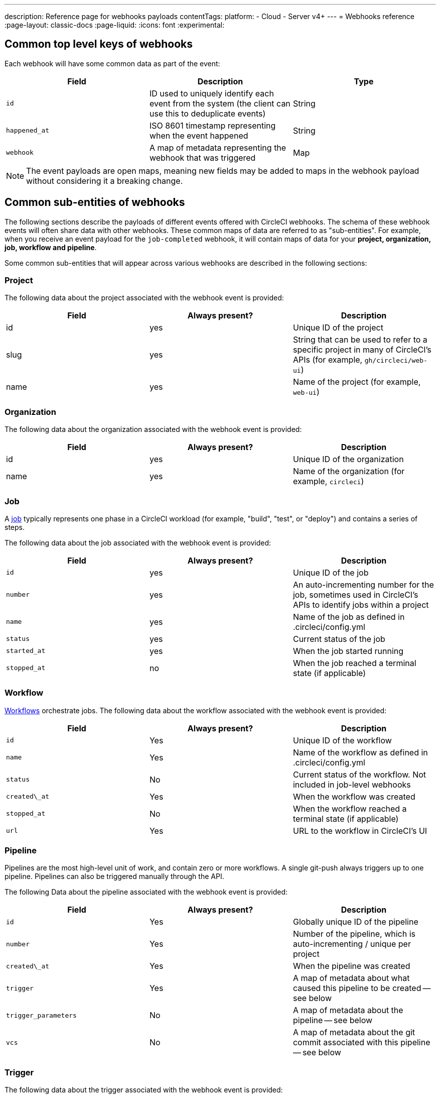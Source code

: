 ---
description: Reference page for webhooks payloads
contentTags:
  platform:
  - Cloud
  - Server v4+
---
= Webhooks reference
:page-layout: classic-docs
:page-liquid:
:icons: font
:experimental:

[#common-top-level-keys]
== Common top level keys of webhooks

Each webhook will have some common data as part of the event:

[.table.table-striped]
[cols=3*, options="header", stripes=even]
|===
| Field
| Description
| Type

| `id`
| ID used to uniquely identify each event from the system (the client can use this to deduplicate events)
| String

| `happened_at`
| ISO 8601 timestamp representing when the event happened
| String

| `webhook`
| A map of metadata representing the webhook that was triggered
| Map
|===

NOTE: The event payloads are open maps, meaning new fields may be added to maps in the webhook payload without considering it a breaking change.

[#common-sub-entities]
== Common sub-entities of webhooks

The following sections describe the payloads of different events offered with CircleCI webhooks. The schema of these webhook events will often share data with other webhooks. These common maps of data are referred to as "sub-entities". For example, when you receive an event payload for the `job-completed` webhook, it will contain maps of data for your *project, organization, job, workflow and pipeline*.

Some common sub-entities that will appear across various webhooks are described in the following sections:

[#project]
=== Project

The following data about the project associated with the webhook event is provided:

[.table.table-striped]
[cols=3*, options="header", stripes=even]
|===
| Field
| Always present?
| Description

| id
| yes
| Unique ID of the project

| slug
| yes
| String that can be used to refer to a specific project in many of CircleCI's APIs (for example, `gh/circleci/web-ui`)

| name
| yes
| Name of the project (for example, `web-ui`)
|===

[#organization]
=== Organization

The following data about the organization associated with the webhook event is provided:

[.table.table-striped]
[cols=3*, options="header", stripes=even]
|===
| Field
| Always present?
| Description

| id
| yes
| Unique ID of the organization

| name
| yes
| Name of the organization (for example, `circleci`)
|===

[#job]
=== Job

A link:/docs/jobs-steps/[job] typically represents one phase in a CircleCI workload (for example, "build", "test", or "deploy") and contains a series of steps.

The following data about the job associated with the webhook event is provided:

[.table.table-striped]
[cols=3*, options="header", stripes=even]
|===
| Field
| Always present?
| Description

| `id`
| yes
| Unique ID of the job

| `number`
| yes
| An auto-incrementing number for the job, sometimes used in CircleCI's APIs to identify jobs within a project

| `name`
| yes
| Name of the job as defined in .circleci/config.yml

| `status`
| yes
| Current status of the job

| `started_at`
| yes
| When the job started running

| `stopped_at`
| no
| When the job reached a terminal state (if applicable)
|===

[#workflow]
=== Workflow

link:/docs/workflows[Workflows] orchestrate jobs. The following data about the workflow associated with the webhook event is provided:

[.table.table-striped]
[cols=3*, options="header", stripes=even]
|===
| Field
| Always present?
| Description

| `id`
| Yes
| Unique ID of the workflow

| `name`
| Yes
| Name of the workflow as defined in .circleci/config.yml

| `status`
| No
| Current status of the workflow. Not included in job-level webhooks

| `created\_at`
| Yes
| When the workflow was created

| `stopped_at`
| No
| When the workflow reached a terminal state (if applicable)

| `url`
| Yes
| URL to the workflow in CircleCI's UI
|===

[#pipeline]
=== Pipeline

Pipelines are the most high-level unit of work, and contain zero or more workflows. A single git-push always triggers up to one pipeline. Pipelines can also be triggered manually through the API.

The following Data about the pipeline associated with the webhook event is provided:

[.table.table-striped]
[cols=3*, options="header", stripes=even]
|===
| Field
| Always present?
| Description

| `id`
| Yes
| Globally unique ID of the pipeline

| `number`
| Yes
| Number of the pipeline, which is auto-incrementing / unique per project

| `created\_at`
| Yes
| When the pipeline was created

| `trigger`
| Yes
| A map of metadata about what caused this pipeline to be created -- see below

| `trigger_parameters`
| No
| A map of metadata about the pipeline -- see below

| `vcs`
| No
| A map of metadata about the git commit associated with this pipeline -- see below
|===

[#trigger]
=== Trigger

The following data about the trigger associated with the webhook event is provided:

[.table.table-striped]
[cols=3*, options="header", stripes=even]
|===
| Field
| Always present?
| Description

| type
| yes
| How this pipeline was triggered (for example, "webhook", "api", "schedule")
|===

[#trigger-parameters]
=== Trigger parameters

NOTE: Data associated to the pipeline. Present for pipelines associated with GitLab, GitHub App, or Bitbucket Data Center. For parameters available for GitHub OAuth app and Bitbucket Cloud integrations, see <<#vcs>> below. To find out which GitHub integration you have, see the xref:github-apps-integration#[GitHub Apps integration] page.

[.table.table-striped]
[cols=3*, options="header", stripes=even]
|===
| Field
| Always present?
| Description

| `circleci`
| yes
| A map containing trigger information -- see <<circleci>>

| `git`
| no
| A map present when the pipeline is associated with a VCS provider

| `gitlab`
| no
| A map present when the pipeline is associated with a GitLab, GitHub App or Bitbucket Data Center trigger
|===

[#circleci]
==== `circleci`

[.table.table-striped]
[cols=3*, options="header", stripes=even]
|===
| Field
| Always present?
| Description

| `event_time`
| yes
| ISO 8601 timestamp representing when the pipeline was created

| `event_type`
| yes
| Provider event type that triggered the pipeline (for example, `push`)

| `trigger_type`
| yes
| Trigger provider (for example, `gitlab`)

| `actor_id`
| no
| CircleCI user id that the pipeline was attributed to
|===

[#vcs]
=== VCS

NOTE: The VCS map and its contents are always present for GitHub OAuth app and Bitbucket Cloud projects, but not for GitLab, GitHub App or Bitbucket Data Center projects. See <<#trigger-parameters,trigger parameters>> above for GitLab, GitHub App or Bitbucket Data Center parameters.  To find out which GitHub integration you have, see the xref:github-apps-integration#[GitHub Apps integration] page.


[.table.table-striped]
[cols=3*, options="header", stripes=even]
|===
| Field
| Always present?
| Description

| target_repository_url
| no
| URL to the repository building the commit

| origin_repository_url
| no
| URL to the repository where the commit was made (this will only be different in the case of a forked pull request)

| revision
| no
| Git commit being built

| commit.subject
| no
| Commit subject (first line of the commit message). Note that long commit subjects may be truncated.

| commit.body
| no
| Commit body (subsequent lines of the commit message). Note that long commit bodies may be truncated.

| commit.author.name
| no
| Name of the author of this commit

| commit.author.email
| no
| Email address of the author of this commit

| commit.authored\_at
| no
| Timestamp of when the commit was authored

| commit.committer.name
| no
| Name of the committer of this commit

| commit.committer.email
| no
| Email address of the committer of this commit

| commit.committed_at
| no
| Timestamp of when the commit was committed

| branch
| no
| Branch being built

| tag
| no
| Tag being built (mutually exclusive with "branch")
|===

[#sample-webhook-payloads]
== Sample webhook payloads

NOTE: To find out which GitHub integration you have, see the xref:github-apps-integration#[GitHub Apps integration] page.

[#workflow-completed-for-github-and-bitbucket]
=== `workflow-completed` for GitHub OAuth and Bitbucket Cloud

```json
{
  "id": "3888f21b-eaa7-38e3-8f3d-75a63bba8895",
  "type": "workflow-completed",
  "happened_at": "2021-09-01T22:49:34.317Z",
  "webhook": {
    "id": "cf8c4fdd-0587-4da1-b4ca-4846e9640af9",
    "name": "Sample Webhook"
  },
  "project": {
    "id": "84996744-a854-4f5e-aea3-04e2851dc1d2",
    "name": "webhook-service",
    "slug": "github/circleci/webhook-service"
  },
  "organization": {
    "id": "f22b6566-597d-46d5-ba74-99ef5bb3d85c",
    "name": "circleci"
  },
  "workflow": {
    "id": "fda08377-fe7e-46b1-8992-3a7aaecac9c3",
    "name": "build-test-deploy",
    "created_at": "2021-09-01T22:49:03.616Z",
    "stopped_at": "2021-09-01T22:49:34.170Z",
    "url": "https://app.circleci.com/pipelines/github/circleci/webhook-service/130/workflows/fda08377-fe7e-46b1-8992-3a7aaecac9c3",
    "status": "success"
  },
  "pipeline": {
    "id": "1285fe1d-d3a6-44fc-8886-8979558254c4",
    "number": 130,
    "created_at": "2021-09-01T22:49:03.544Z",
    "trigger": {
      "type": "webhook"
    },
    "vcs": {
      "provider_name": "github",
      "origin_repository_url": "https://github.com/circleci/webhook-service",
      "target_repository_url": "https://github.com/circleci/webhook-service",
      "revision": "1dc6aa69429bff4806ad6afe58d3d8f57e25973e",
      "commit": {
        "subject": "Description of change",
        "body": "More details about the change",
        "author": {
          "name": "Author Name",
          "email": "author.email@example.com"
        },
        "authored_at": "2021-09-01T22:48:53Z",
        "committer": {
          "name": "Committer Name",
          "email": "committer.email@example.com"
        },
        "committed_at": "2021-09-01T22:48:53Z"
      },
      "branch": "main"
    }
  }
}
```

[#job-completed-for-github-and-bitbucket]
=== `job-completed` for GitHub OAuth and Bitbucket Cloud

```json
{
  "id": "8bd71c28-4969-3677-8940-3e3a61c46660",
  "type": "job-completed",
  "happened_at": "2021-09-01T22:49:34.279Z",
  "webhook": {
    "id": "cf8c4fdd-0587-4da1-b4ca-4846e9640af9",
    "name": "Sample Webhook"
  },
  "project": {
    "id": "84996744-a854-4f5e-aea3-04e2851dc1d2",
    "name": "webhook-service",
    "slug": "github/circleci/webhook-service"
  },
  "organization": {
    "id": "f22b6566-597d-46d5-ba74-99ef5bb3d85c",
    "name": "circleci"
  },
  "pipeline": {
    "id": "1285fe1d-d3a6-44fc-8886-8979558254c4",
    "number": 130,
    "created_at": "2021-09-01T22:49:03.544Z",
    "trigger": {
      "type": "webhook"
    },
    "vcs": {
      "provider_name": "github",
      "origin_repository_url": "https://github.com/circleci/webhook-service",
      "target_repository_url": "https://github.com/circleci/webhook-service",
      "revision": "1dc6aa69429bff4806ad6afe58d3d8f57e25973e",
      "commit": {
        "subject": "Description of change",
        "body": "More details about the change",
        "author": {
          "name": "Author Name",
          "email": "author.email@example.com"
        },
        "authored_at": "2021-09-01T22:48:53Z",
        "committer": {
          "name": "Committer Name",
          "email": "committer.email@example.com"
        },
        "committed_at": "2021-09-01T22:48:53Z"
      },
      "branch": "main"
    }
  },
  "workflow": {
    "id": "fda08377-fe7e-46b1-8992-3a7aaecac9c3",
    "name": "welcome",
    "created_at": "2021-09-01T22:49:03.616Z",
    "stopped_at": "2021-09-01T22:49:34.170Z",
    "url": "https://app.circleci.com/pipelines/github/circleci/webhook-service/130/workflows/fda08377-fe7e-46b1-8992-3a7aaecac9c3"
  },
  "job": {
    "id": "8b91f9a8-7975-4e60-916c-f0152ccbc937",
    "name": "test",
    "started_at": "2021-09-01T22:49:28.841Z",
    "stopped_at": "2021-09-01T22:49:34.170Z",
    "status": "success",
    "number": 136
  }
}
```

[#workflow-completed-gitlab]
=== `workflow-completed` for GitLab, GitHub App and Bitbucket Data Center

```json
{
  "type": "workflow-completed",
  "id": "cbabbb40-6084-4f91-8311-a326c0f4963a",
  "happened_at": "2022-05-27T16:20:13.954328Z",
  "webhook": {
    "id": "e4da0d23-31cf-4047-8a7e-8ffb14cd0100",
    "name": "test"
  },
  "workflow": {
    "id": "c2006ece-778d-49fc-9e6e-b9965f72bee9",
    "name": "build",
    "created_at": "2022-05-27T16:20:07.631Z",
    "stopped_at": "2022-05-27T16:20:13.812Z",
    "url": "https://app.circleci.com/pipelines/circleci/DdaVtNusHqi24D4YT3X4eu/6EkDPZoN4ZdMKKZtBkRodt/1/workflows/c2006ece-778d-49fc-9e6e-b9965f72bee9",
    "status": "failed"
  },
  "pipeline": {
    "id": "37c74cb7-d64d-4032-8731-1cb95bfef921",
    "number": 1,
    "created_at": "2022-04-13T11:10:18.804Z",
    "trigger": {
      "type": "gitlab"
    },
    "trigger_parameters": {
      "gitlab": {
        "web_url": "https://gitlab.com/circleci/hello-world",
        "commit_author_name": "Commit Author",
        "user_id": "9534789",
        "user_name": "User name",
        "user_username": "username",
        "branch": "main",
        "commit_title": "Update README.md",
        "commit_message": "Update README.md",
        "repo_url": "git@gitlab.com:circleci/hello-world.git",
        "user_avatar": "https://secure.gravatar.com/avatar",
        "type": "push",
        "project_id": "33852820",
        "ref": "refs/heads/main",
        "repo_name": "hello-world",
        "commit_author_email": "committer.email@example.com",
        "checkout_sha": "850a1519f25d14e968649cc420d1bd381715c05c",
        "commit_timestamp": "2022-04-13T11:10:16+00:00",
        "commit_sha": "850a1519f25d14e968649cc420d1bd381715c05c"
      },
      "git": {
        "tag": "",
        "checkout_sha": "850a1519f25d14e968649cc420d1bd381715c05c",
        "ref": "refs/heads/main",
        "branch": "main",
        "checkout_url": "git@gitlab.com:circleci/hello-world.git"
      },
      "circleci": {
        "event_time": "2022-04-13T11:10:18.349Z",
        "actor_id": "6a19122c-40e0-4d56-a875-aac6ccc27700",
        "event_type": "push",
        "trigger_type": "gitlab"
      }
    }
  },
  "project": {
    "id": "2a68fe5f-2fe5-4d4f-91e1-15f111116743",
    "name": "hello-world",
    "slug": "circleci/DdaVtNusHqi24D4YT3X4eu/6EkDPZoN4ZdMKKZtBkRodt"
  },
  "organization": {
    "id": "66491562-90a9-4065-9249-4b0ce3b77452",
    "name": "circleci"
  }
}
```

[#job-completed-gitlab]
=== `job-completed` for GitLab, GitHub App and Bitbucket Data Center

```json
{
  "type": "workflow-completed",
  "id": "47a497be-4498-4da0-a4e8-2dabd889af0f",
  "happened_at": "2022-05-27T16:20:13.954328Z",
  "webhook": {
    "id": "e4da0d23-31cf-4047-8a7e-8ffb14cd0100",
    "name": "test"
  },
  "job": {
    "id": "2fc6977d-7e45-4271-b355-0ea894d82017",
    "name": "say-hello",
    "started_at": "2022-07-11T12:16:37.435Z",
    "stopped_at": "2022-07-11T12:16:59.982Z",
    "status": "success",
    "number": 1
  }
  "pipeline": {
    "id": "37c74cb7-d64d-4032-8731-1cb95bfef921",
    "number": 1,
    "created_at": "2022-04-13T11:10:18.804Z",
    "trigger": {
      "type": "gitlab"
    },
    "trigger_parameters": {
      "gitlab": {
        "web_url": "https://gitlab.com/circleci/hello-world",
        "commit_author_name": "Commit Author",
        "user_id": "9534789",
        "user_name": "User name",
        "user_username": "username",
        "branch": "main",
        "commit_title": "Update README.md",
        "commit_message": "Update README.md",
        "repo_url": "git@gitlab.com:circleci/hello-world.git",
        "user_avatar": "https://secure.gravatar.com/avatar",
        "type": "push",
        "project_id": "33852820",
        "ref": "refs/heads/main",
        "repo_name": "hello-world",
        "commit_author_email": "committer.email@example.com",
        "checkout_sha": "850a1519f25d14e968649cc420d1bd381715c05c",
        "commit_timestamp": "2022-04-13T11:10:16+00:00",
        "commit_sha": "850a1519f25d14e968649cc420d1bd381715c05c"
      },
      "git": {
        "tag": "",
        "checkout_sha": "850a1519f25d14e968649cc420d1bd381715c05c",
        "ref": "refs/heads/main",
        "branch": "main",
        "checkout_url": "git@gitlab.com:circleci/hello-world.git"
      },
      "circleci": {
        "event_time": "2022-04-13T11:10:18.349Z",
        "actor_id": "6a19122c-40e0-4d56-a875-aac6ccc27700",
        "event_type": "push",
        "trigger_type": "gitlab"
      }
    }
  },
  "project": {
    "id": "2a68fe5f-2fe5-4d4f-91e1-15f111116743",
    "name": "hello-world",
    "slug": "circleci/DdaVtNusHqi24D4YT3X4eu/6EkDPZoN4ZdMKKZtBkRodt"
  },
  "organization": {
    "id": "66491562-90a9-4065-9249-4b0ce3b77452",
    "name": "circleci"
  }
}
```

[#next-steps]
== Next steps

* Follow the link:/docs/webhooks-airtable/[Using webhooks with third party tools] tutorial.